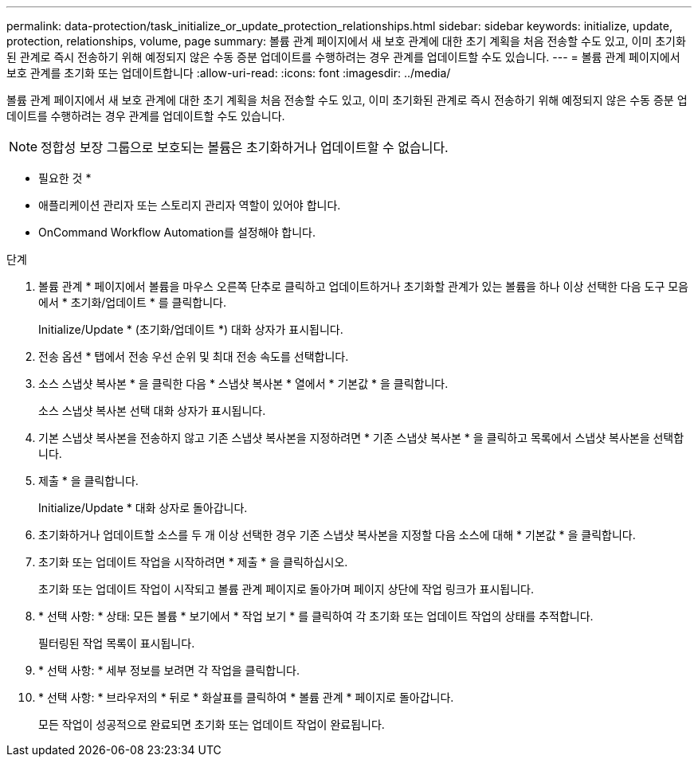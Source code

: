 ---
permalink: data-protection/task_initialize_or_update_protection_relationships.html 
sidebar: sidebar 
keywords: initialize, update, protection, relationships, volume, page 
summary: 볼륨 관계 페이지에서 새 보호 관계에 대한 초기 계획을 처음 전송할 수도 있고, 이미 초기화된 관계로 즉시 전송하기 위해 예정되지 않은 수동 증분 업데이트를 수행하려는 경우 관계를 업데이트할 수도 있습니다. 
---
= 볼륨 관계 페이지에서 보호 관계를 초기화 또는 업데이트합니다
:allow-uri-read: 
:icons: font
:imagesdir: ../media/


[role="lead"]
볼륨 관계 페이지에서 새 보호 관계에 대한 초기 계획을 처음 전송할 수도 있고, 이미 초기화된 관계로 즉시 전송하기 위해 예정되지 않은 수동 증분 업데이트를 수행하려는 경우 관계를 업데이트할 수도 있습니다.


NOTE: 정합성 보장 그룹으로 보호되는 볼륨은 초기화하거나 업데이트할 수 없습니다.

* 필요한 것 *

* 애플리케이션 관리자 또는 스토리지 관리자 역할이 있어야 합니다.
* OnCommand Workflow Automation를 설정해야 합니다.


.단계
. 볼륨 관계 * 페이지에서 볼륨을 마우스 오른쪽 단추로 클릭하고 업데이트하거나 초기화할 관계가 있는 볼륨을 하나 이상 선택한 다음 도구 모음에서 * 초기화/업데이트 * 를 클릭합니다.
+
Initialize/Update * (초기화/업데이트 *) 대화 상자가 표시됩니다.

. 전송 옵션 * 탭에서 전송 우선 순위 및 최대 전송 속도를 선택합니다.
. 소스 스냅샷 복사본 * 을 클릭한 다음 * 스냅샷 복사본 * 열에서 * 기본값 * 을 클릭합니다.
+
소스 스냅샷 복사본 선택 대화 상자가 표시됩니다.

. 기본 스냅샷 복사본을 전송하지 않고 기존 스냅샷 복사본을 지정하려면 * 기존 스냅샷 복사본 * 을 클릭하고 목록에서 스냅샷 복사본을 선택합니다.
. 제출 * 을 클릭합니다.
+
Initialize/Update * 대화 상자로 돌아갑니다.

. 초기화하거나 업데이트할 소스를 두 개 이상 선택한 경우 기존 스냅샷 복사본을 지정할 다음 소스에 대해 * 기본값 * 을 클릭합니다.
. 초기화 또는 업데이트 작업을 시작하려면 * 제출 * 을 클릭하십시오.
+
초기화 또는 업데이트 작업이 시작되고 볼륨 관계 페이지로 돌아가며 페이지 상단에 작업 링크가 표시됩니다.

. * 선택 사항: * 상태: 모든 볼륨 * 보기에서 * 작업 보기 * 를 클릭하여 각 초기화 또는 업데이트 작업의 상태를 추적합니다.
+
필터링된 작업 목록이 표시됩니다.

. * 선택 사항: * 세부 정보를 보려면 각 작업을 클릭합니다.
. * 선택 사항: * 브라우저의 * 뒤로 * 화살표를 클릭하여 * 볼륨 관계 * 페이지로 돌아갑니다.
+
모든 작업이 성공적으로 완료되면 초기화 또는 업데이트 작업이 완료됩니다.


